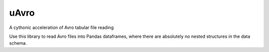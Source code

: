 uAvro
=====

A cythonic acceleration of Avro tabular file reading


Use this library to read Avro files into Pandas dataframes, where there are
absolutely no nested structures in the data schema.



